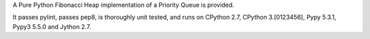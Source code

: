 A Pure Python Fibonacci Heap implementation of a Priority Queue is provided.

It passes pylint, passes pep8, is thoroughly unit tested, and runs on CPython 2.7, CPython 3.[0123456],
Pypy 5.3.1, Pypy3 5.5.0 and Jython 2.7.


